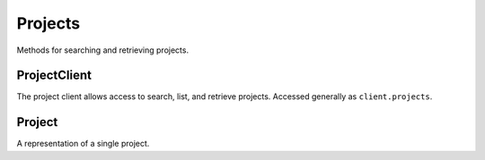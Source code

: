 Projects
===========

Methods for searching and retrieving projects. 

ProjectClient
----------------
.. class:: documentcloud.projects.ProjectClient

The project client allows access to search, list, and retrieve projects.  Accessed generally as ``client.projects``. 
  ::

.. method:: list(self, **params)

    List all projects with optional filtering. Available filters include:

    - **contributors**: Filter by the unique identifier of a user associated with the project.
    - **requests**: Filter by projects which have this request associated with it.
    - **title**: Filter by the title of the project. Supports partial matches. Case sensitive.

    :param params: Query parameters to filter results, such as `contributors`, `requests`, and `title`.
    :return: An :class:`APIResults` object containing the list of projects.

.. method:: retrieve(self, project_id)

    Retrieve a specific project by its ID

    :param project_id: The unique ID of the project to retrieve.
    :return: A :class:`Project` object representing the requested project.

Project
----------------
.. class:: documentcloud.projects.Project

  A representation of a single project.

  .. method:: str()

    Return a string representation of the project in format: `Project {id} - Title: {title}`.

  .. attribute:: id

    The unique numerical identifier for the project.

  .. attribute:: title

    The title of the project.

  .. attribute:: slug

    A short, URL-friendly version of the project's title.

  .. attribute:: summary

    A brief summary of the project.

  .. attribute:: description

    A detailed description of the project.

  .. attribute:: image

    The image associated with the project (if available).

  .. attribute:: private

    A boolean indicating whether the project is private (`true`) or public (`false`).

  .. attribute:: approved

    A boolean indicating whether the project has been approved (`true`) or not (`false`).

  .. attribute:: featured

    A boolean indicating whether the project is featured on the MuckRock site (`true`) or not (`false`).

  .. attribute:: contributors

    A list of user IDs representing the contributors to the project.

  .. attribute:: articles

    A list of article IDs associated with the project.

  .. attribute:: requests

    A list of request IDs associated with the project.

  .. attribute:: date_created

    The date and time when the project was created. If null, the creation date is not set.

  .. attribute:: date_approved

    The date and time when the project was approved. If null, the approval date is not set.